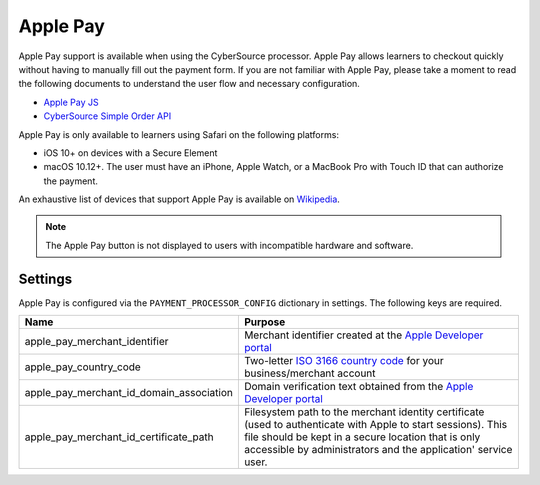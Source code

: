 Apple Pay
#########

Apple Pay support is available when using the CyberSource processor. Apple Pay allows learners to checkout quickly
without having to manually fill out the payment form. If you are not familiar with Apple Pay, please
take a moment to read the following documents to understand the user flow and necessary configuration.

* `Apple Pay JS <https://developer.apple.com/documentation/applepayjs>`_
* `CyberSource Simple Order API <https://www.cybersource.com/developers/integration_methods/apple_pay/>`_

Apple Pay is only available to learners using Safari on the following platforms:

* iOS 10+ on devices with a Secure Element
* macOS 10.12+. The user must have an iPhone, Apple Watch, or a MacBook Pro with Touch ID that can authorize the
  payment.

An exhaustive list of devices that support Apple Pay is available on
`Wikipedia <https://en.wikipedia.org/wiki/Apple_Pay>`_.

.. note::

    The Apple Pay button is not displayed to users with incompatible hardware and software.

Settings
--------
Apple Pay is configured via the ``PAYMENT_PROCESSOR_CONFIG`` dictionary in settings. The following keys are required.

.. list-table::
    :header-rows: 1

    * - Name
      - Purpose
    * - apple_pay_merchant_identifier
      - Merchant identifier created at the `Apple Developer portal`_
    * - apple_pay_country_code
      - Two-letter `ISO 3166 country code <https://en.wikipedia.org/wiki/ISO_3166-1_alpha-2>`_ for your
        business/merchant account
    * - apple_pay_merchant_id_domain_association
      - Domain verification text obtained from the `Apple Developer portal`_
    * - apple_pay_merchant_id_certificate_path
      - Filesystem path to the merchant identity certificate (used to authenticate with Apple to start sessions). This
        file should be kept in a secure location that is only accessible by administrators and the application'
        service user.

.. _Apple Developer portal: https://developer.apple.com/account/ios/identifier/merchant
